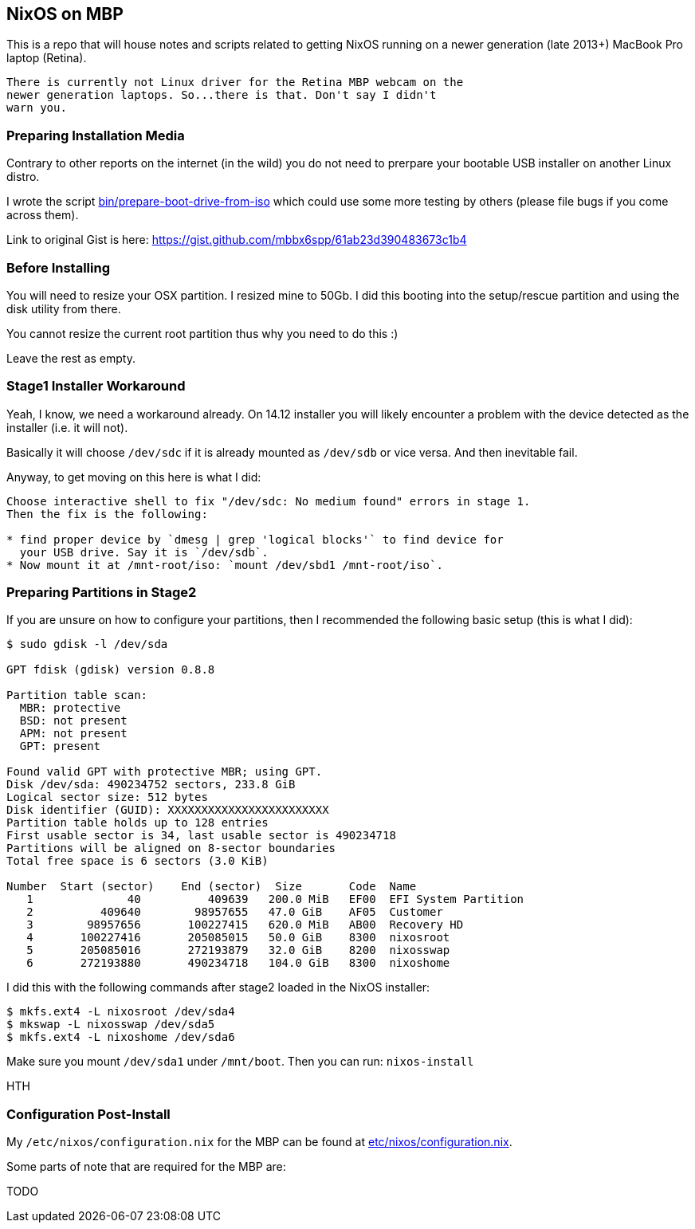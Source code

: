 == NixOS on MBP

This is a repo that will house notes and scripts related to getting
NixOS running on a newer generation (late 2013+) MacBook Pro laptop
(Retina).

[WARN]
----
There is currently not Linux driver for the Retina MBP webcam on the
newer generation laptops. So...there is that. Don't say I didn't
warn you.
----

=== Preparing Installation Media

Contrary to other reports on the internet (in the wild) you do not need
to prerpare your bootable USB installer on another Linux distro.

I wrote the script link:bin/prepare-boot-drive-from-iso[] which could
use some more testing by others (please file bugs if you come across
them).

Link to original Gist is here: https://gist.github.com/mbbx6spp/61ab23d390483673c1b4

=== Before Installing

You will need to resize your OSX partition. I resized mine to 50Gb. I did this
booting into the setup/rescue partition and using the disk utility from there.

You cannot resize the current root partition thus why you need to do this :)

Leave the rest as empty.

=== Stage1 Installer Workaround

Yeah, I know, we need a workaround already. On 14.12 installer you will
likely encounter a problem with the device detected as the installer (i.e.
it will not).

Basically it will choose `/dev/sdc` if it is already mounted as `/dev/sdb`
or vice versa. And then inevitable fail.

Anyway, to get moving on this here is what I did:

[source]
----
Choose interactive shell to fix "/dev/sdc: No medium found" errors in stage 1.
Then the fix is the following:

* find proper device by `dmesg | grep 'logical blocks'` to find device for
  your USB drive. Say it is `/dev/sdb`.
* Now mount it at /mnt-root/iso: `mount /dev/sbd1 /mnt-root/iso`.
----

=== Preparing Partitions in Stage2

If you are unsure on how to configure your partitions, then I recommended the
following basic setup (this is what I did):

[source]
----
$ sudo gdisk -l /dev/sda

GPT fdisk (gdisk) version 0.8.8

Partition table scan:
  MBR: protective
  BSD: not present
  APM: not present
  GPT: present

Found valid GPT with protective MBR; using GPT.
Disk /dev/sda: 490234752 sectors, 233.8 GiB
Logical sector size: 512 bytes
Disk identifier (GUID): XXXXXXXXXXXXXXXXXXXXXXXX
Partition table holds up to 128 entries
First usable sector is 34, last usable sector is 490234718
Partitions will be aligned on 8-sector boundaries
Total free space is 6 sectors (3.0 KiB)

Number  Start (sector)    End (sector)  Size       Code  Name
   1              40          409639   200.0 MiB   EF00  EFI System Partition
   2          409640        98957655   47.0 GiB    AF05  Customer
   3        98957656       100227415   620.0 MiB   AB00  Recovery HD
   4       100227416       205085015   50.0 GiB    8300  nixosroot
   5       205085016       272193879   32.0 GiB    8200  nixosswap
   6       272193880       490234718   104.0 GiB   8300  nixoshome
----

I did this with the following commands after stage2 loaded in the NixOS
installer:

[source]
----
$ mkfs.ext4 -L nixosroot /dev/sda4
$ mkswap -L nixosswap /dev/sda5
$ mkfs.ext4 -L nixoshome /dev/sda6
----

Make sure you mount `/dev/sda1` under `/mnt/boot`. Then you can run:
`nixos-install`

HTH

=== Configuration Post-Install

My `/etc/nixos/configuration.nix` for the MBP can be found at
link:etc/nixos/configuration.nix[].

Some parts of note that are required for the MBP are:

TODO
